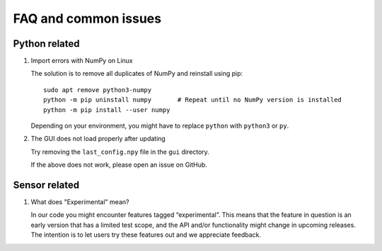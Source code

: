 FAQ and common issues
=====================

Python related
--------------

#) Import errors with NumPy on Linux

   The solution is to remove all duplicates of NumPy and reinstall using pip::

      sudo apt remove python3-numpy
      python -m pip uninstall numpy       # Repeat until no NumPy version is installed
      python -m pip install --user numpy

   Depending on your environment, you might have to replace ``python`` with ``python3`` or ``py``.

#) The GUI does not load properly after updating

   Try removing the ``last_config.npy`` file in the ``gui`` directory.

   If the above does not work, please open an issue on GitHub.


Sensor related
--------------

#) What does "Experimental" mean?

   In our code you might encounter features tagged “experimental”. This means that the feature in question is an early version that has a limited test scope, and the API and/or functionality might change in upcoming releases. The intention is to let users try these features out and we appreciate feedback.
